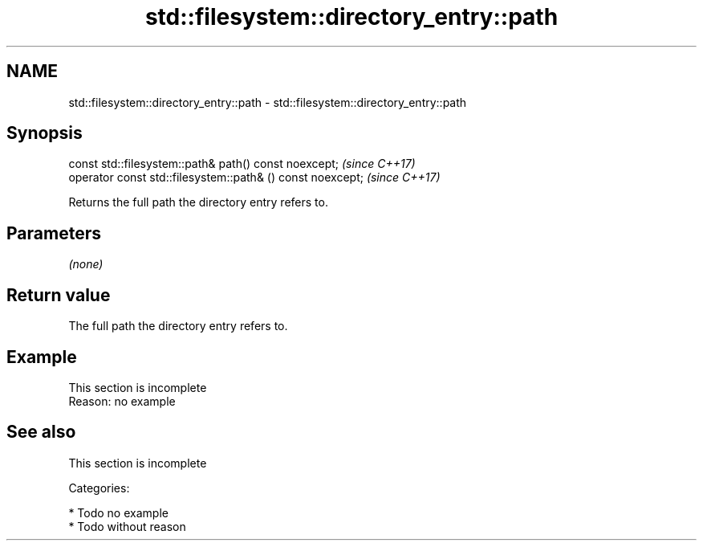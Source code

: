 .TH std::filesystem::directory_entry::path 3 "2018.03.28" "http://cppreference.com" "C++ Standard Libary"
.SH NAME
std::filesystem::directory_entry::path \- std::filesystem::directory_entry::path

.SH Synopsis
   const std::filesystem::path& path() const noexcept;       \fI(since C++17)\fP
   operator const std::filesystem::path& () const noexcept;  \fI(since C++17)\fP

   Returns the full path the directory entry refers to.

.SH Parameters

   \fI(none)\fP

.SH Return value

   The full path the directory entry refers to.

.SH Example

    This section is incomplete
    Reason: no example

.SH See also

    This section is incomplete

   Categories:

     * Todo no example
     * Todo without reason
